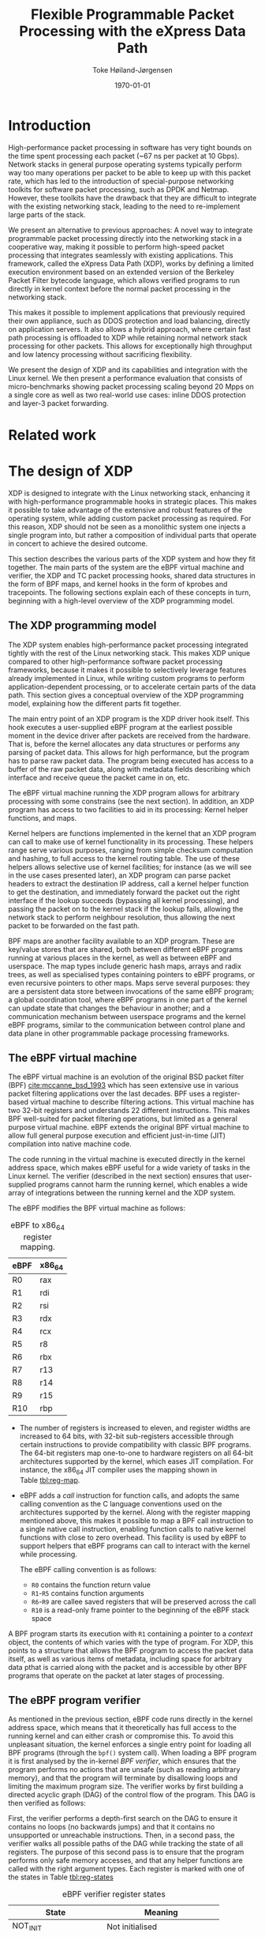 #+TITLE: Flexible Programmable Packet Processing with the eXpress Data Path
#+DATE: \today
#+AUTHOR: Toke Høiland-Jørgensen
#+EMAIL: toke.hoiland-jorgensen@kau.se
#+OPTIONS: H:4 toc:nil num:nil email:t
#+LaTeX_HEADER: \bibliography{phd,bufferbloat,rfc}
#+LaTeX_CLASS_OPTIONS: [english]

* Introduction
High-performance packet processing in software has very tight bounds on the time
spent processing each packet (~67 ns per packet at 10 Gbps). Network stacks in
general purpose operating systems typically perform way too many operations per
packet to be able to keep up with this packet rate, which has led to the
introduction of special-purpose networking toolkits for software packet
processing, such as DPDK and Netmap. However, these toolkits have the drawback
that they are difficult to integrate with the existing networking stack, leading
to the need to re-implement large parts of the stack.

We present an alternative to previous approaches: A novel way to integrate
programmable packet processing directly into the networking stack in a
cooperative way, making it possible to perform high-speed packet processing that
integrates seamlessly with existing applications. This framework, called the
eXpress Data Path (XDP), works by defining a limited execution environment based
on an extended version of the Berkeley Packet Filter bytecode language, which
allows verified programs to run directly in kernel context before the normal
packet processing in the networking stack.

This makes it possible to implement applications that previously required their
own appliance, such as DDOS protection and load balancing, directly on
application servers. It also allows a hybrid approach, where certain fast path
processing is offloaded to XDP while retaining normal network stack processing
for other packets. This allows for exceptionally high throughput and low latency
processing without sacrificing flexibility.

We present the design of XDP and its capabilities and integration with the Linux
kernel. We then present a performance evaluation that consists of
micro-benchmarks showing packet processing scaling beyond 20 Mpps on a single
core as well as two real-world use cases: inline DDOS protection and layer-3
packet forwarding.

* Related work
* The design of XDP
XDP is designed to integrate with the Linux networking stack, enhancing it with
high-performance programmable hooks in strategic places. This makes it possible
to take advantage of the extensive and robust features of the operating system,
while adding custom packet processing as required. For this reason, XDP should
not be seen as a monolithic system one injects a single program into, but rather
a composition of individual parts that operate in concert to achieve the desired
outcome.

This section describes the various parts of the XDP system and how they fit
together. The main parts of the system are the eBPF virtual machine and
verifier, the XDP and TC packet processing hooks, shared data structures in the
form of BPF maps, and kernel hooks in the form of kprobes and tracepoints. The
following sections explain each of these concepts in turn, beginning with a
high-level overview of the XDP programming model.

** The XDP programming model
The XDP system enables high-performance packet processing integrated tightly
with the rest of the Linux networking stack. This makes XDP unique compared to
other high-performance software packet processing frameworks, because it makes
it possible to selectively leverage features already implemented in Linux, while
writing custom programs to perform application-dependent processing, or to
accelerate certain parts of the data path. This section gives a conceptual
overview of the XDP programming model, explaining how the different parts fit
together.

The main entry point of an XDP program is the XDP driver hook itself. This hook
executes a user-supplied eBPF program at the earliest possible moment in the
device driver after packets are received from the hardware. That is, before the
kernel allocates any data structures or performs any parsing of packet data.
This allows for high performance, but the program has to parse raw packet data.
The program being executed has access to a buffer of the raw packet data, along
with metadata fields describing which interface and receive queue the packet
came in on, etc.

The eBPF virtual machine running the XDP program allows for arbitrary processing
with some constrains (see the next section). In addition, an XDP program has
access to two facilities to aid in its processing: Kernel helper functions, and
maps.

Kernel helpers are functions implemented in the kernel that an XDP program can
call to make use of kernel functionality in its processing. These helpers range
serve various purposes, ranging from simple checksum computation and hashing, to
full access to the kernel routing table. The use of these helpers allows
selective use of kernel facilities; for instance (as we will see in the use
cases presented later), an XDP program can parse packet headers to extract the
destination IP address, call a kernel helper function to get the destination,
and immediately forward the packet out the right interface if the lookup
succeeds (bypassing all kernel processing), and passing the packet on to the
kernel stack if the lookup fails, allowing the network stack to perform
neighbour resolution, thus allowing the next packet to be forwarded on the fast
path.

BPF maps are another facility available to an XDP program. These are key/value
stores that are shared, both between different eBPF programs running at various
places in the kernel, as well as between eBPF and userspace. The map types
include generic hash maps, arrays and radix trees, as well as specialised types
containing pointers to eBPF programs, or even recursive pointers to other maps.
Maps serve several purposes: they are a persistent data store between
invocations of the same eBPF program; a global coordination tool, where eBPF
programs in one part of the kernel can update state that changes the behaviour
in another; and a communication mechanism between userspace programs and the
kernel eBPF programs, similar to the communication between control plane and
data plane in other programmable package processing frameworks.

** The eBPF virtual machine
The eBPF virtual machine is an evolution of the original BSD packet filter (BPF)
[[cite:mccanne_bsd_1993]] which has seen extensive use in various packet filtering
applications over the last decades. BPF uses a register-based virtual machine to
describe filtering actions. This virtual machine has two 32-bit registers and
understands 22 different instructions. This makes BPF well-suited for packet
filtering operations, but limited as a general purpose virtual machine. eBPF
extends the original BPF virtual machine to allow full general purpose execution
and efficient just-in-time (JIT) compilation into native machine code.

The code running in the virtual machine is executed directly in the kernel
address space, which makes eBPF useful for a wide variety of tasks in the Linux
kernel. The verifier (described in the next section) ensures that user-supplied
programs cannot harm the running kernel, which enables a wide array of
integrations between the running kernel and the XDP system.

The eBPF modifies the BPF virtual machine as follows:

#+CAPTION: eBPF to x86_64 register mapping.
#+LABEL: tbl:reg-map
| eBPF | x86_64 |
|------+--------|
| R0   | rax    |
| R1   | rdi    |
| R2   | rsi    |
| R3   | rdx    |
| R4   | rcx    |
| R5   | r8     |
| R6   | rbx    |
| R7   | r13    |
| R8   | r14    |
| R9   | r15    |
| R10  | rbp    |


- The number of registers is increased to eleven, and register widths are
  increased to 64 bits, with 32-bit sub-registers accessible through certain
  instructions to provide compatibility with classic BPF programs. The 64-bit
  registers map one-to-one to hardware registers on all 64-bit architectures
  supported by the kernel, which eases JIT compilation. For instance, the x86_64
  JIT compiler uses the mapping shown in Table [[tbl:reg-map]].

- eBPF adds a /call/ instruction for function calls, and adopts the same calling
  convention as the C language conventions used on the architectures supported
  by the kernel. Along with the register mapping mentioned above, this makes it
  possible to map a BPF call instruction to a single native call instruction,
  enabling function calls to native kernel functions with close to zero
  overhead. This facility is used by eBPF to support helpers that eBPF programs
  can call to interact with the kernel while processing.

  The eBPF calling convention is as follows:
  - =R0= contains the function return value
  - =R1=-=R5= contains function arguments
  - =R6=-=R9= are callee saved registers that will be preserved across the call
  - =R10= is a read-only frame pointer to the beginning of the eBPF stack space


A BPF program starts its execution with =R1= containing a pointer to a /context/
object, the contents of which varies with the type of program. For XDP, this
points to a structure that allows the BPF program to access the packet data
itself, as well as various items of metadata, including space for arbitrary data
pthat is carried along with the packet and is accessible by other BPF programs
that operate on the packet at later stages of processing.


** The eBPF program verifier
As mentioned in the previous section, eBPF code runs directly in the kernel
address space, which means that it theoretically has full access to the running
kernel and can either crash or compromise this. To avoid this unpleasant
situation, the kernel enforces a single entry point for loading all BPF programs
(through the =bpf()= system call). When loading a BPF program it is first
analysed by the in-kernel /BPF verifier/, which ensures that the program
performs no actions that are unsafe (such as reading arbitrary memory), and that
the program will terminate by disallowing loops and limiting the maximum program
size. The verifier works by first building a directed acyclic graph (DAG) of the
control flow of the program. This DAG is then verified as follows:

First, the verifier performs a depth-first search on the DAG to ensure it
contains no loops (no backwards jumps) and that it contains no unsupported or
unreachable instructions. Then, in a second pass, the verifier walks all
possible paths of the DAG while tracking the state of all registers. The purpose
of this second pass is to ensure that the program performs only safe memory
accesses, and that any helper functions are called with the right argument
types. Each register is marked with one of the states in Table [[tbl:reg-states]]

#+CAPTION: eBPF verifier register states
#+LABEL: tbl:reg-states
| State                    | Meaning                      |
|--------------------------+------------------------------|
| NOT_INIT                 | Not initialised              |
| SCALAR_VALUE             | Non-pointer value            |
| PTR_TO_CTX               | Pointer to context           |
| CONST_PTR_TO_MAP         | Pointer to BPF map           |
| PTR_TO_MAP_VALUE         | Pointer to value in map      |
| PTR_TO_MAP_VALUE_OR_NULL | Pointer to map value or NULL |
| PTR_TO_STACK             | Frame pointer                |
| PTR_TO_PACKET            | Packet data start            |
| PTR_TO_PACKET_END        | Packet data end              |

** Interaction with other parts of the OS
*** XDP kernel hooks
- Metadata before packet header
- Available in XDP and TC
- TC hook can put this into skb->cb field
- Shared maps (all BPF hooks)
- Kprobes and tracepoints can trigger XDP actions (through maps)
- XDP-specific tracepoints
- AF_XDP - includes metadata
- REDIRECT to KVM (already implemented to tuntap; macvlan in progress)
*** Helpers and slow path
*** Load only used code
** Evolution of XDP
- Add new helpers w/good use case
** The XDP programming model
- Program IDs
- Map IDs
- bpftool
- XDP_REDIRECT vs XDP_REDIRECT_MAP
** Offloading
- Netronome - full XDP and TC offload
- XDP as software offloading engine
* Performance evaluation
- Redirect for mellanox 3
** Micro-benchmarks
** Comparison with DPDK/netmap
* Real-world use cases
** DDOS mitigation
** Packet forwarding layer 2/3
- Helper functions into bridging / routing code
- Layer 2 also useful for VMs
** Load-balancer
- XDP_TX
- XDP_REDIRECT to CPU
* Conclusions



* References
#+LATEX: \printbibliography[heading=none]
